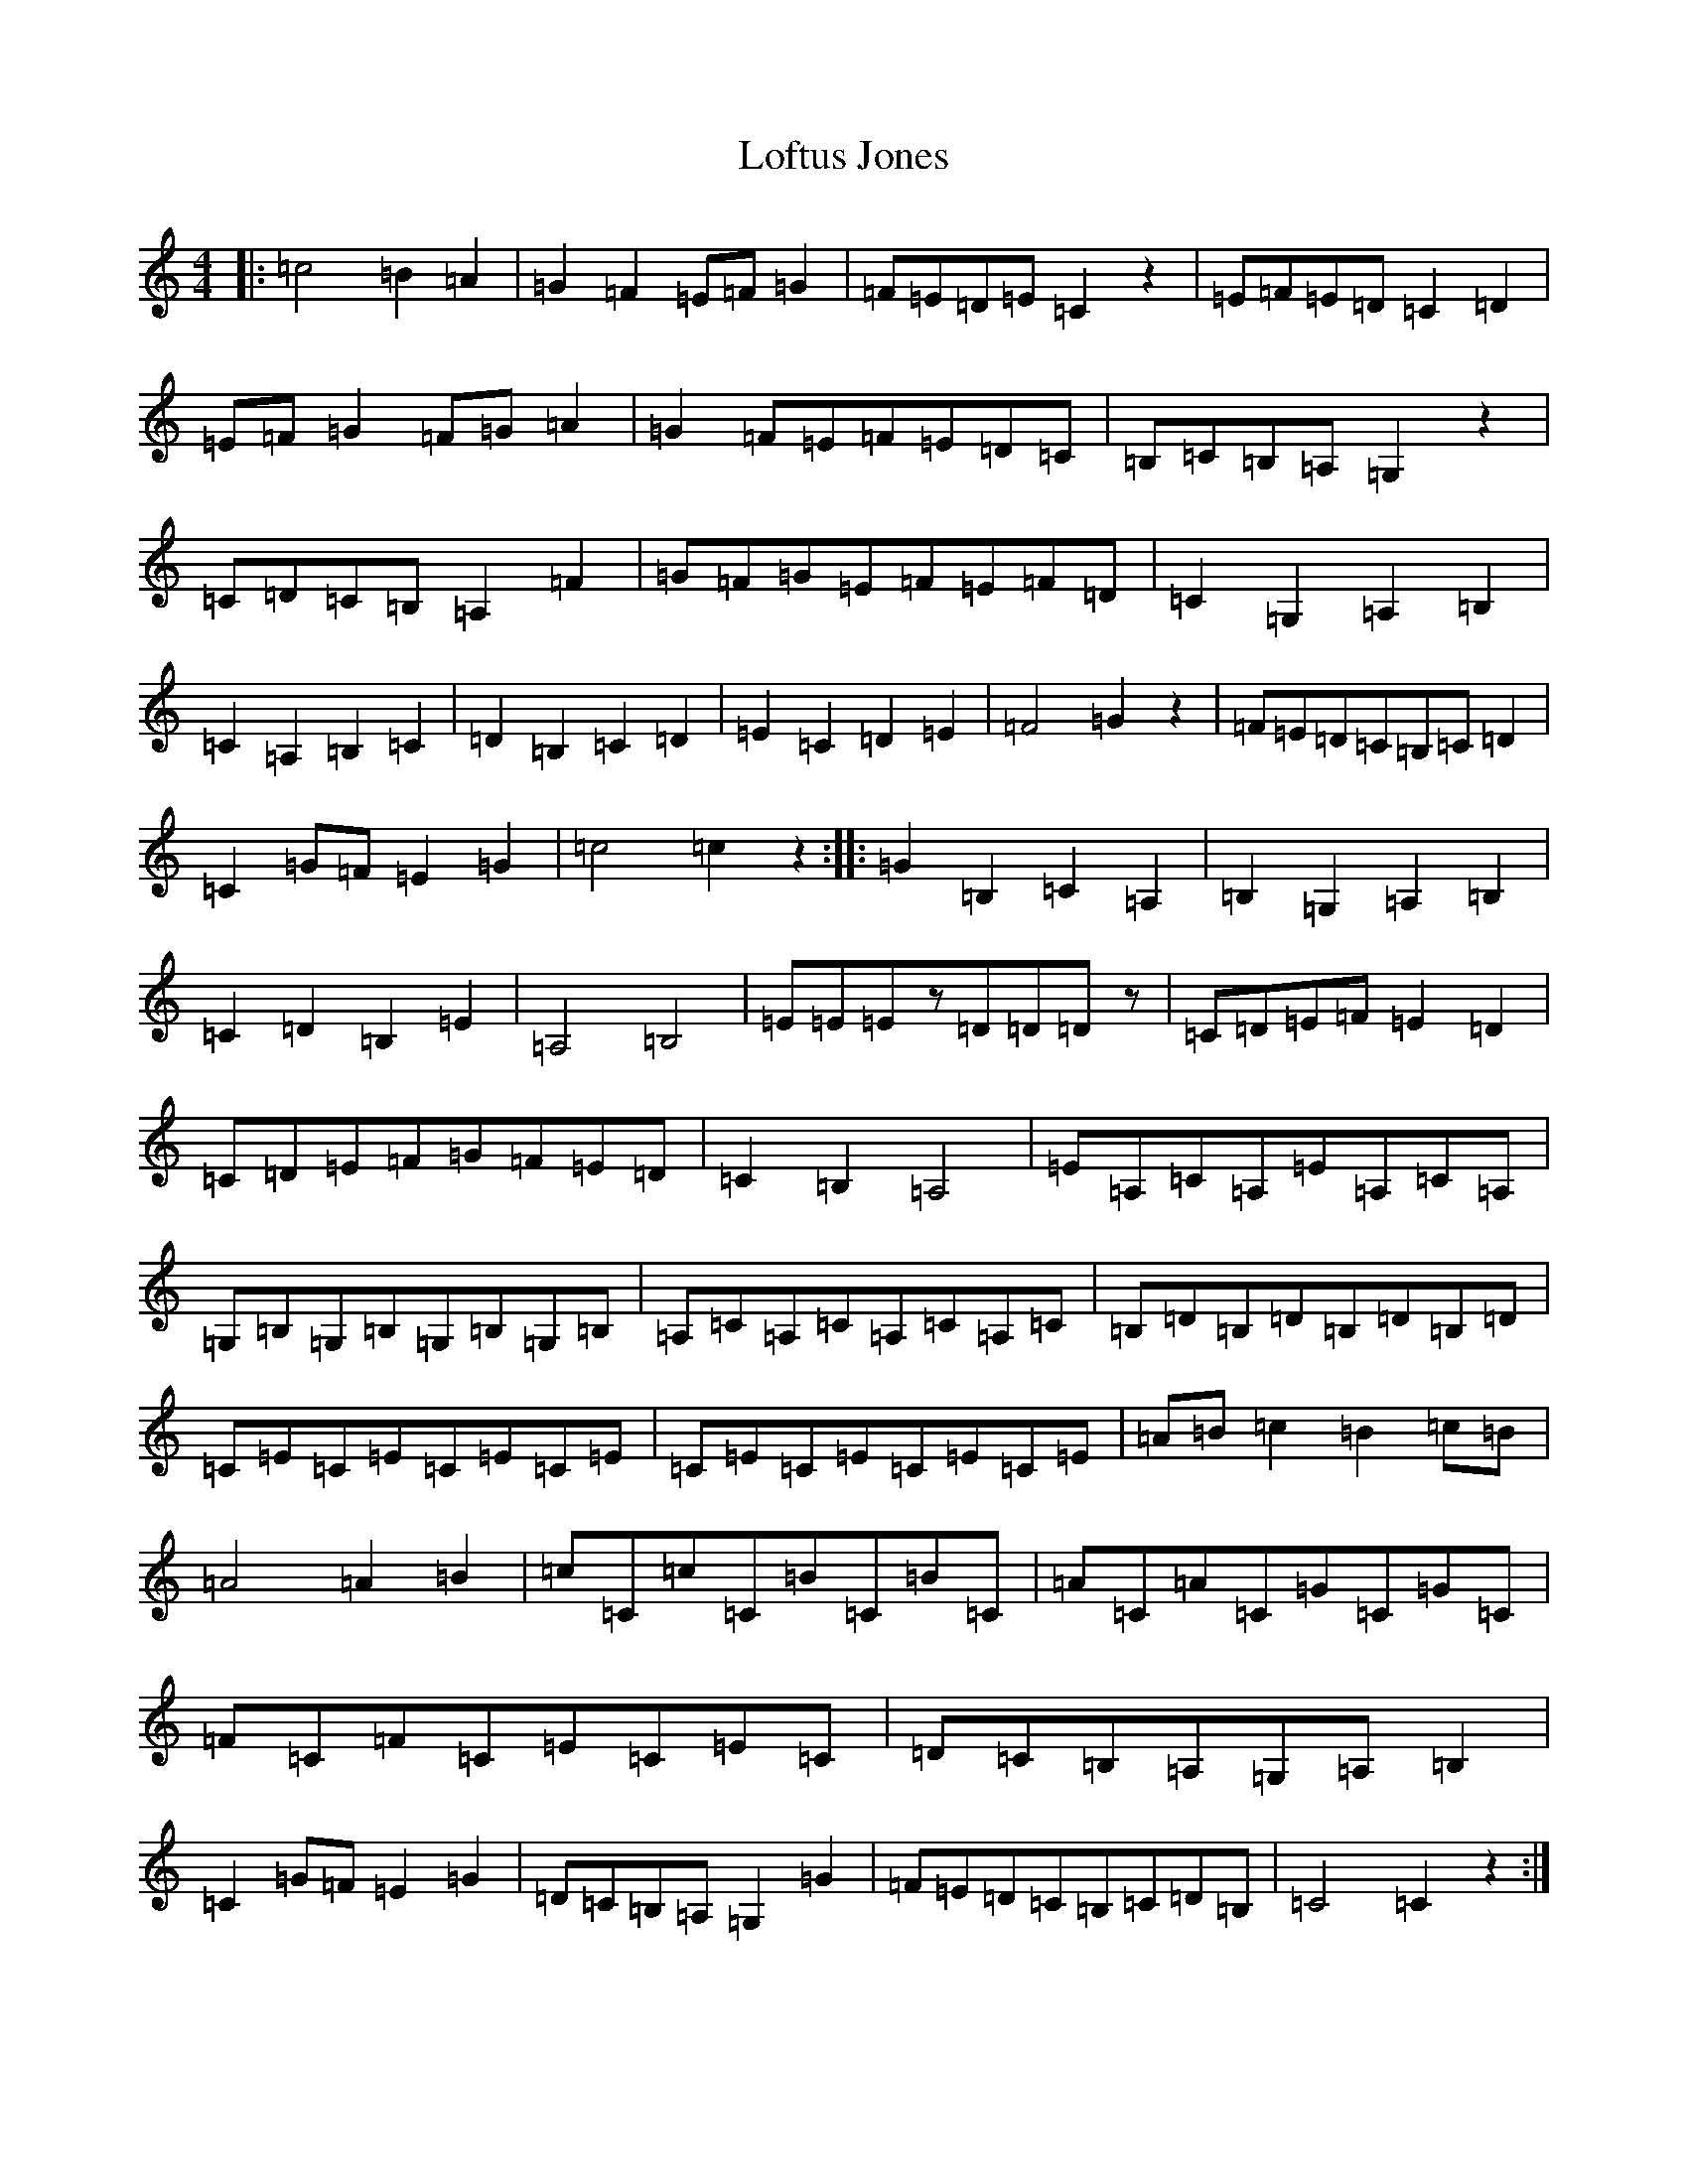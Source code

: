 X: 12668
T: Loftus Jones
S: https://thesession.org/tunes/640#setting13668
Z: G Major
R: reel
M: 4/4
L: 1/8
K: C Major
|:=c4=B2=A2|=G2=F2=E=F=G2|=F=E=D=E=C2z2|=E=F=E=D=C2=D2|=E=F=G2=F=G=A2|=G2=F=E=F=E=D=C|=B,=C=B,=A,=G,2z2|=C=D=C=B,=A,2=F2|=G=F=G=E=F=E=F=D|=C2=G,2=A,2=B,2|=C2=A,2=B,2=C2|=D2=B,2=C2=D2|=E2=C2=D2=E2|=F4=G2z2|=F=E=D=C=B,=C=D2|=C2=G=F=E2=G2|=c4=c2z2:||:=G2=B,2=C2=A,2|=B,2=G,2=A,2=B,2|=C2=D2=B,2=E2|=A,4=B,4|=E=E=Ez=D=D=Dz|=C=D=E=F=E2=D2|=C=D=E=F=G=F=E=D|=C2=B,2=A,4|=E=A,=C=A,=E=A,=C=A,|=G,=B,=G,=B,=G,=B,=G,=B,|=A,=C=A,=C=A,=C=A,=C|=B,=D=B,=D=B,=D=B,=D|=C=E=C=E=C=E=C=E|=C=E=C=E=C=E=C=E|=A=B=c2=B2=c=B|=A4=A2=B2|=c=C=c=C=B=C=B=C|=A=C=A=C=G=C=G=C|=F=C=F=C=E=C=E=C|=D=C=B,=A,=G,=A,=B,2|=C2=G=F=E2=G2|=D=C=B,=A,=G,2=G2|=F=E=D=C=B,=C=D=B,|=C4=C2z2:|